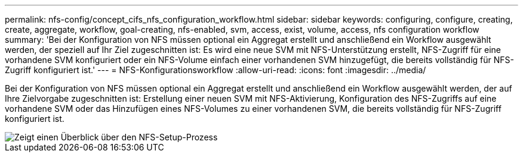 ---
permalink: nfs-config/concept_cifs_nfs_configuration_workflow.html 
sidebar: sidebar 
keywords: configuring, configure, creating, create, aggregate, workflow, goal-creating, nfs-enabled, svm, access, exist, volume, access, nfs configuration workflow 
summary: 'Bei der Konfiguration von NFS müssen optional ein Aggregat erstellt und anschließend ein Workflow ausgewählt werden, der speziell auf Ihr Ziel zugeschnitten ist: Es wird eine neue SVM mit NFS-Unterstützung erstellt, NFS-Zugriff für eine vorhandene SVM konfiguriert oder ein NFS-Volume einfach einer vorhandenen SVM hinzugefügt, die bereits vollständig für NFS-Zugriff konfiguriert ist.' 
---
= NFS-Konfigurationsworkflow
:allow-uri-read: 
:icons: font
:imagesdir: ../media/


[role="lead"]
Bei der Konfiguration von NFS müssen optional ein Aggregat erstellt und anschließend ein Workflow ausgewählt werden, der auf Ihre Zielvorgabe zugeschnitten ist: Erstellung einer neuen SVM mit NFS-Aktivierung, Konfiguration des NFS-Zugriffs auf eine vorhandene SVM oder das Hinzufügen eines NFS-Volumes zu einer vorhandenen SVM, die bereits vollständig für NFS-Zugriff konfiguriert ist.

image::../media/nfs_config.gif[Zeigt einen Überblick über den NFS-Setup-Prozess,including the steps that occur before NFS setup begins,and the steps that can be optionally performed afterwards.]
